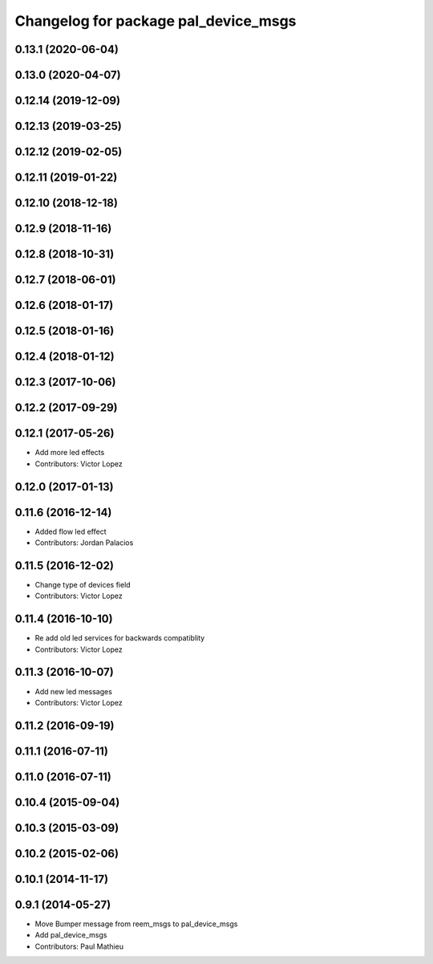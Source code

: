 ^^^^^^^^^^^^^^^^^^^^^^^^^^^^^^^^^^^^^
Changelog for package pal_device_msgs
^^^^^^^^^^^^^^^^^^^^^^^^^^^^^^^^^^^^^

0.13.1 (2020-06-04)
-------------------

0.13.0 (2020-04-07)
-------------------

0.12.14 (2019-12-09)
--------------------

0.12.13 (2019-03-25)
--------------------

0.12.12 (2019-02-05)
--------------------

0.12.11 (2019-01-22)
--------------------

0.12.10 (2018-12-18)
--------------------

0.12.9 (2018-11-16)
-------------------

0.12.8 (2018-10-31)
-------------------

0.12.7 (2018-06-01)
-------------------

0.12.6 (2018-01-17)
-------------------

0.12.5 (2018-01-16)
-------------------

0.12.4 (2018-01-12)
-------------------

0.12.3 (2017-10-06)
-------------------

0.12.2 (2017-09-29)
-------------------

0.12.1 (2017-05-26)
-------------------
* Add more led effects
* Contributors: Victor Lopez

0.12.0 (2017-01-13)
-------------------

0.11.6 (2016-12-14)
-------------------
* Added flow led effect
* Contributors: Jordan Palacios

0.11.5 (2016-12-02)
-------------------
* Change type of devices field
* Contributors: Victor Lopez

0.11.4 (2016-10-10)
-------------------
* Re add old led services for backwards compatiblity
* Contributors: Victor Lopez

0.11.3 (2016-10-07)
-------------------
* Add new led messages
* Contributors: Victor Lopez

0.11.2 (2016-09-19)
-------------------

0.11.1 (2016-07-11)
-------------------

0.11.0 (2016-07-11)
-------------------

0.10.4 (2015-09-04)
-------------------

0.10.3 (2015-03-09)
-------------------

0.10.2 (2015-02-06)
-------------------

0.10.1 (2014-11-17)
-------------------

0.9.1 (2014-05-27)
------------------
* Move Bumper message from reem_msgs to pal_device_msgs
* Add pal_device_msgs
* Contributors: Paul Mathieu

